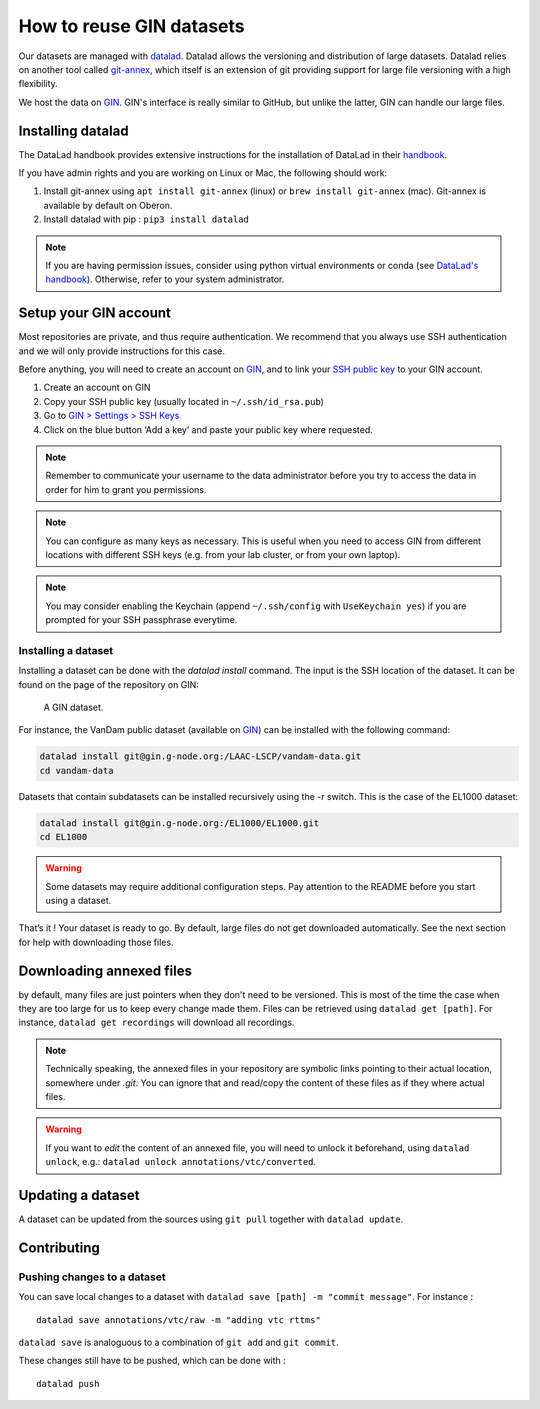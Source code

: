 How to reuse GIN datasets
=========================

Our datasets are managed with `datalad <https://www.datalad.org/>`__. Datalad
allows the versioning and distribution of large datasets. Datalad relies
on another tool called
`git-annex <https://git-annex.branchable.com/>`__, which itself is an
extension of git providing support for large file versioning with a high
flexibility.

We host the data on `GIN <http://gin.g-node.org/>`__. GIN's interface
is really similar to GitHub, but unlike the latter, GIN can handle
our large files.

Installing datalad
------------------

The DataLad handbook provides extensive instructions for the
installation of DataLad in their `handbook <http://handbook.datalad.org/en/latest/intro/installation.html#install>`__.

If you have admin rights and you are working on Linux or Mac, the following
should work:

1. Install git-annex using ``apt install git-annex`` (linux) or
   ``brew install git-annex`` (mac). Git-annex is available by default
   on Oberon.
2. Install datalad with pip : ``pip3 install datalad``

.. note::
   
   If you are having permission issues, consider using python virtual
   environments or conda (see `DataLad's handbook <http://handbook.datalad.org/en/latest/intro/installation.html#install>`__).
   Otherwise, refer to your system administrator. 

Setup your GIN account
----------------------

Most repositories are private, and thus require authentication.
We recommend that you always use SSH authentication and we will only
provide instructions for this case.

Before anything, you will need to create an account on `GIN <https://gin.g-node.org/>`_,
and to link your `SSH public key <https://gin.g-node.org/user/settings/ssh>`_ to your
GIN account.

1. Create an account on GIN
2. Copy your SSH public key (usually located in ``~/.ssh/id_rsa.pub``)
3. Go to `GIN > Settings > SSH Keys <https://gin.g-node.org/user/settings/ssh>`__
4. Click on the blue button ‘Add a key’ and paste your public key
   where requested.

.. note::

   Remember to communicate your username to the data administrator
   before you try to access the data 
   in order for him to grant you permissions.

.. note::

   You can configure as many keys as necessary. This is useful when you
   need to access GIN from different locations with different SSH keys
   (e.g. from your lab cluster, or from your own laptop).

.. note::

   You may consider enabling the Keychain
   (append ``~/.ssh/config`` with ``UseKeychain yes``)
   if you are prompted for your SSH passphrase everytime.

Installing a dataset
~~~~~~~~~~~~~~~~~~~~

Installing a dataset can be done with the `datalad install` command.
The input is the SSH location of the dataset. It can be found on
the page of the repository on GIN:

.. figure:: images/gin.png
   :alt: Where to find the SSH url of a dataset on GIN

   A GIN dataset.

For instance, the VanDam public dataset (available on `GIN <https://gin.g-node.org/LAAC-LSCP/vandam-data>`__)
can be installed with the following command:

.. code:: bash

   datalad install git@gin.g-node.org:/LAAC-LSCP/vandam-data.git
   cd vandam-data

Datasets that contain subdatasets can be installed recursively using the -r switch.
This is the case of the EL1000 dataset:

.. code:: bash

   datalad install git@gin.g-node.org:/EL1000/EL1000.git
   cd EL1000

.. warning::
   
   Some datasets may require additional configuration steps.
   Pay attention to the README before you start using a dataset. 

That’s it ! Your dataset is ready to go. By default, large files do not
get downloaded automatically. See the next section for help with
downloading those files.

Downloading annexed files
-------------------------

by default, many files are just pointers when they don't need to be versioned. This 
is most of the time the case when they are too large for us to keep every change made 
them.
Files can be retrieved using ``datalad get [path]``. For instance,
``datalad get recordings`` will download all recordings.

.. note::

   Technically speaking, the annexed files in your repository are symbolic links
   pointing to their actual location, somewhere under `.git`.
   You can ignore that and read/copy the content of these files as if they where
   actual files.

.. warning::

   If you want to *edit* the content of an annexed file, you will need to unlock it
   beforehand, using ``datalad unlock``,
   e.g.: ``datalad unlock annotations/vtc/converted``.

Updating a dataset
------------------

A dataset can be updated from the sources using ``git pull`` together
with ``datalad update``.

Contributing
------------

Pushing changes to a dataset
~~~~~~~~~~~~~~~~~~~~~~~~~~~~

You can save local changes to a dataset with
``datalad save [path] -m "commit message"``. For instance :

::

   datalad save annotations/vtc/raw -m "adding vtc rttms"

``datalad save`` is analoguous to a combination of ``git add`` and
``git commit``.

These changes still have to be pushed, which can be done with :

::

   datalad push
